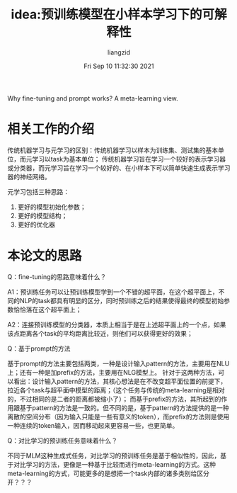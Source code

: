 #+title: idea:预训练模型在小样本学习下的可解释性
#+author:liangzid 
#+FILETAGS: noshow, 
#+date: Fri Sep 10 11:32:30 2021
#+email: 2273067585@qq.com 

Why fine-tuning and prompt works? A meta-learning view.

* 相关工作的介绍

传统机器学习与元学习的区别：传统机器学习以样本为训练集、测试集的基本单位，而元学习以task为基本单位；
传统机器学习旨在学习一个较好的表示学习器或分类器，而元学习旨在学习一个较好的、在小样本下可以简单快速生成表示学习器的神经网络。

元学习包括三种思路：
1. 更好的模型初始化参数；
2. 更好的模型结构；
3. 更好的优化器

* 本论文的思路

Q：fine-tuning的思路意味着什么？

A1：预训练任务可以让预训练模型学到一个不错的超平面，在这个超平面上，不同的NLP的task都具有明显的区分，同时预训练之后的结果使得最终的模型初始参数恰恰落在这个超平面上；

A2：连接预训练模型的分类器，本质上相当于是在上述超平面上的一个点，如果该点距离各个task的平均距离比较近，则他们可以获得更好的效果；

Q：基于prompt的方法

基于prompt的方法主要包括两类，一种是设计输入pattern的方法，主要用在NLU上；还有一种是加prefix的方法，主要用在NLG模型上。
针对于这两种方法，可以看出：设计输入pattern的方法，其核心想法是在不改变超平面位置的前提下，拉近各个task与超平面中模型的距离；（这个任务与传统的meta-learning是相对的，不过相同的是二者的距离都被缩小了）；
而基于prefix的方法，其所起到的作用跟基于pattern的方法是一致的。但不同的是，基于pattern的方法提供的是一种离散的空间分布（因为输入只能是一些有意义的token），而prefix的方法则是使用一种连续的token输入，因而移动起来更容易一些，也更简单。

Q：对比学习的预训练任务意味着什么？

不同于MLM这种生成式任务，对比学习的预训练任务是基于相似性的，因此，基于对比学习的方法，更像是一种基于比较而进行meta-learning的方式。这种meta-learning的方式，可能更多的是想把一个task内部的诸多类别给区分开？？？
